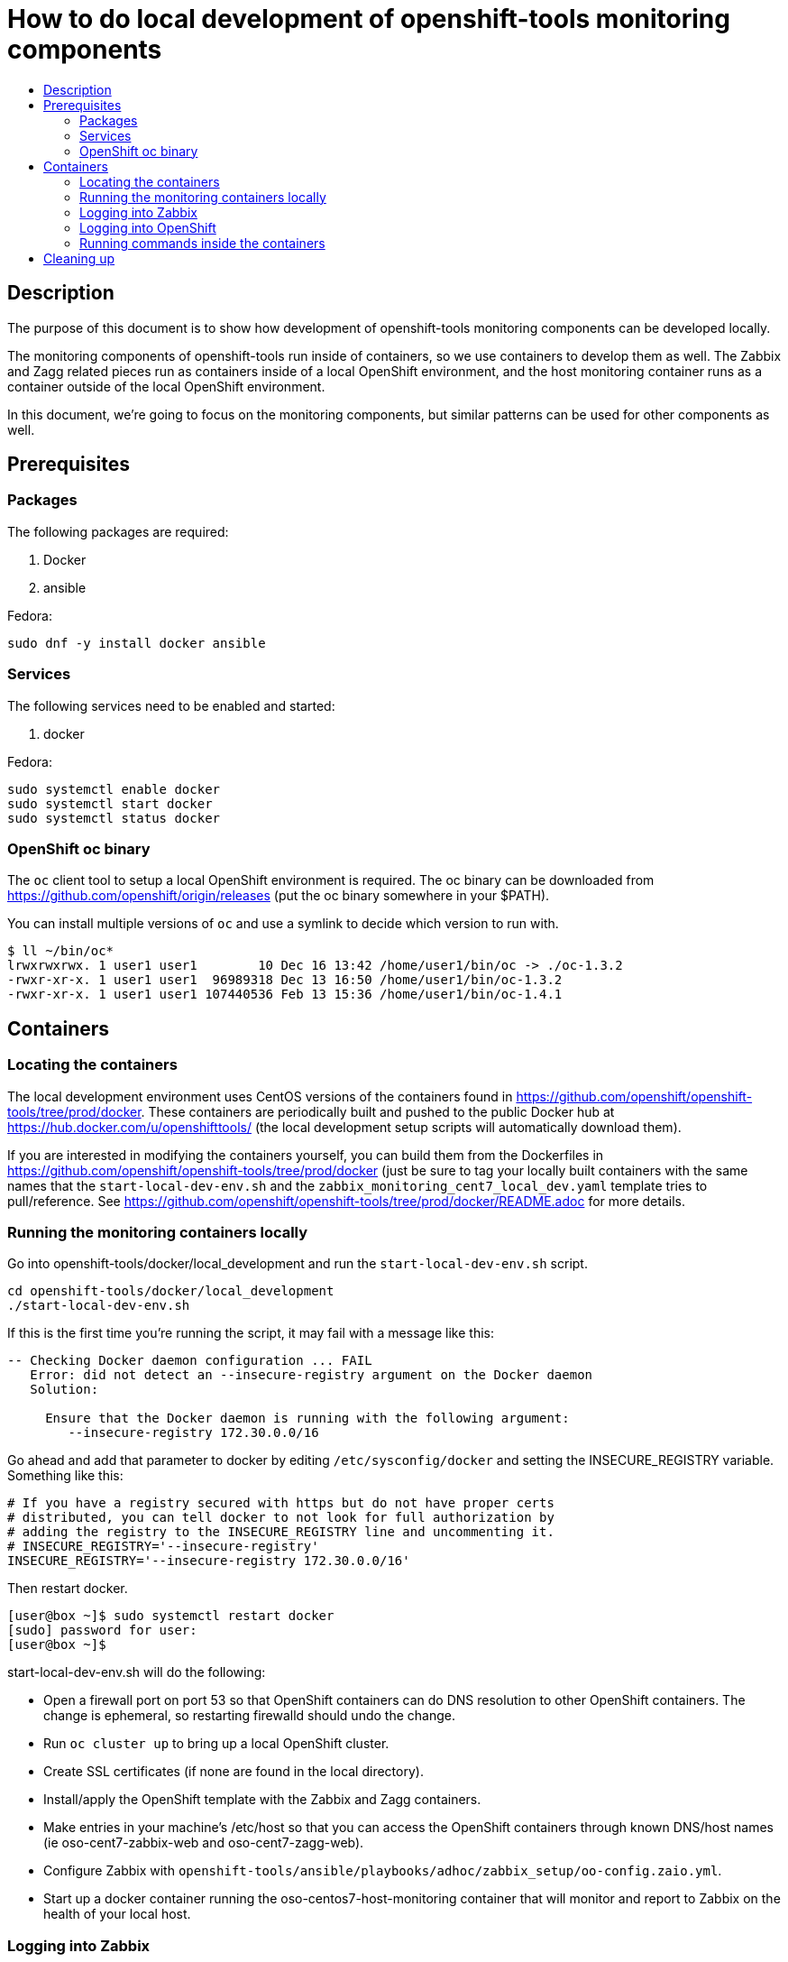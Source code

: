 // vim: ft=asciidoc

= How to do local development of openshift-tools monitoring components
:toc: macro
:toc-title:

toc::[]


== Description
The purpose of this document is to show how development of openshift-tools monitoring components can be developed locally.

The monitoring components of openshift-tools run inside of containers, so we use containers to develop them as well. The Zabbix and Zagg related pieces run as containers inside of a local OpenShift environment, and the host monitoring container runs as a container outside of the local OpenShift environment.

In this document, we're going to focus on the monitoring components, but similar patterns can be used for other components as well.


== Prerequisites

=== Packages
.The following packages are required:
. Docker
. ansible

.Fedora:
----
sudo dnf -y install docker ansible
----


=== Services
.The following services need to be enabled and started:
. docker

.Fedora:
----
sudo systemctl enable docker
sudo systemctl start docker
sudo systemctl status docker
----

=== OpenShift oc binary
The `oc` client tool to setup a local OpenShift environment is required.  The oc binary can be downloaded from https://github.com/openshift/origin/releases (put the oc binary somewhere in your $PATH).

You can install multiple versions of `oc` and use a symlink to decide which version to run with.
----
$ ll ~/bin/oc*
lrwxrwxrwx. 1 user1 user1        10 Dec 16 13:42 /home/user1/bin/oc -> ./oc-1.3.2
-rwxr-xr-x. 1 user1 user1  96989318 Dec 13 16:50 /home/user1/bin/oc-1.3.2
-rwxr-xr-x. 1 user1 user1 107440536 Feb 13 15:36 /home/user1/bin/oc-1.4.1
----

== Containers
=== Locating the containers
The local development environment uses CentOS versions of the containers found in https://github.com/openshift/openshift-tools/tree/prod/docker. These containers are periodically built and pushed to the public Docker hub at https://hub.docker.com/u/openshifttools/ (the local development setup scripts will automatically download them).

If you are interested in modifying the containers yourself, you can build them from the Dockerfiles in https://github.com/openshift/openshift-tools/tree/prod/docker (just be sure to tag your locally built containers with the same names that the `start-local-dev-env.sh` and the `zabbix_monitoring_cent7_local_dev.yaml` template tries to pull/reference. See https://github.com/openshift/openshift-tools/tree/prod/docker/README.adoc for more details.

=== Running the monitoring containers locally
Go into openshift-tools/docker/local_development and run the `start-local-dev-env.sh` script.

----
cd openshift-tools/docker/local_development
./start-local-dev-env.sh
----

If this is the first time you're running the script, it may fail with a message like this:

----
-- Checking Docker daemon configuration ... FAIL
   Error: did not detect an --insecure-registry argument on the Docker daemon
   Solution:

     Ensure that the Docker daemon is running with the following argument:
     	--insecure-registry 172.30.0.0/16
----

Go ahead and add that parameter to docker by editing `/etc/sysconfig/docker` and setting the INSECURE_REGISTRY variable. Something like this:

----
# If you have a registry secured with https but do not have proper certs
# distributed, you can tell docker to not look for full authorization by
# adding the registry to the INSECURE_REGISTRY line and uncommenting it.
# INSECURE_REGISTRY='--insecure-registry'
INSECURE_REGISTRY='--insecure-registry 172.30.0.0/16'
----

Then restart docker.

----
[user@box ~]$ sudo systemctl restart docker
[sudo] password for user: 
[user@box ~]$ 
----



start-local-dev-env.sh will do the following:

* Open a firewall port on port 53 so that OpenShift containers can do DNS resolution to other OpenShift containers. The change is ephemeral, so restarting firewalld should undo the change.
* Run `oc cluster up` to bring up a local OpenShift cluster.
* Create SSL certificates (if none are found in the local directory).
* Install/apply the OpenShift template with the Zabbix and Zagg containers.
* Make entries in your machine's /etc/host so that you can access the OpenShift containers through known DNS/host names (ie oso-cent7-zabbix-web and oso-cent7-zagg-web).
* Configure Zabbix with `openshift-tools/ansible/playbooks/adhoc/zabbix_setup/oo-config.zaio.yml`.
* Start up a docker container running the oso-centos7-host-monitoring container that will monitor and report to Zabbix on the health of your local host.

=== Logging into Zabbix
Once the `start-local-dev-env.sh` script is complete, you can log into Zabbix at https://oso-cent7-zabbix-web.

The username is `Admin`.
The password is `zabbix`.

=== Logging into OpenShift
You can log into the OpenShift web UI at https://localhost:8443/console

The username is `developer`.
The password is `developer`.

You can also use the `oc` CLI tool by logging in with `oc login -u developer -p developer`

You can run `oc` commands as the OpenShift admin by prefixing your `oc` commands with `sudo`.

=== Running commands inside the containers
For the OpenShift containers, you can get a shel environment with `oc rsh <container-name>`.

For the host-monitoring container you can get a shell with `sudo docker exec -ti oso-centos7-host-monitoring bash`.


== Cleaning up
To clean up, you can run `openshift-tools/docker/local_development/stop-local-dev-env.sh

This will:

* Stop the local OpenShift environemnt with `oc cluster down`
* Stop the oso-centos7-host-monitoring container with `docker stop` and `docker rm`

The generated SSL certificates will stay on the local filesystem, so future invocations of `start-local-dev-env.sh` will re-use them.
